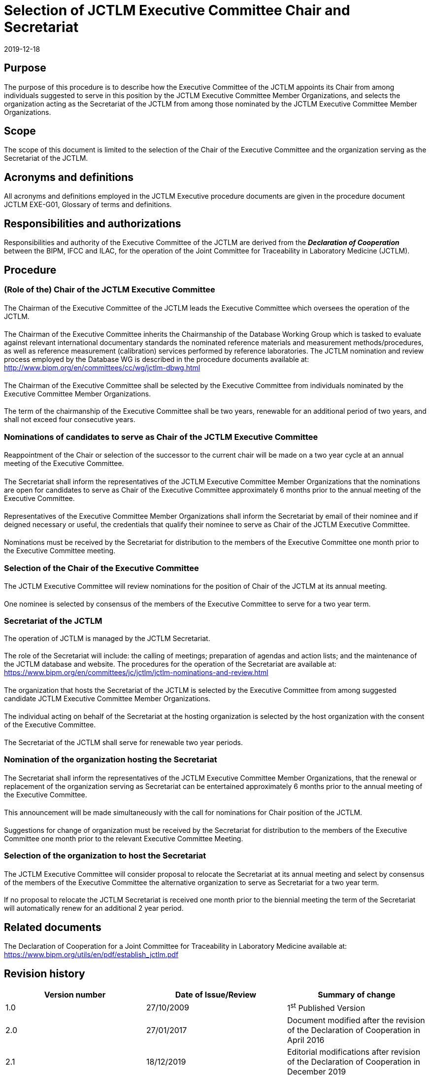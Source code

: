 = Selection of JCTLM Executive Committee Chair and Secretariat
:edition: 2.1
:copyright-year: 2019
:revdate: 2019-12-18
:language: en
:docnumber: JCTLM_EXE_P-01
:doctype: policy
:fullname: Robert Wielgosz
:title-en: Selection of JCTLM Executive Committee Chair and Secretariat
:committee-en: Joint Committee for Traceability in Laboratory Medicine
:committee-fr: Comité commun pour la traçabilité en médecine de laboratoire
:committee-acronym: JCTLM
:mn-document-class: bipm
:mn-output-extensions: xml,html,pdf,rxl
:imagesdir: images
:local-cache-only:
:data-uri-image:
:authorizer: JCTLM Executive

== Purpose

The purpose of this procedure is to describe how the Executive Committee of the JCTLM appoints its Chair from among individuals suggested to serve in this position by the JCTLM Executive Committee Member Organizations, and selects the organization acting as the Secretariat of the JCTLM from among those nominated by the JCTLM Executive Committee Member Organizations.


== Scope

The scope of this document is limited to the selection of the Chair of the Executive Committee and the organization serving as the Secretariat of the JCTLM.


== Acronyms and definitions

All acronyms and definitions employed in the JCTLM Executive procedure documents are given in the procedure document JCTLM EXE-G01, Glossary of terms and definitions.


== Responsibilities and authorizations

Responsibilities and authority of the Executive Committee of the JCTLM are derived from the *_Declaration of Cooperation_* between the BIPM, IFCC and ILAC, for the operation of the Joint Committee for Traceability in Laboratory Medicine (JCTLM).


== Procedure

=== (Role of the) Chair of the JCTLM Executive Committee

==== {blank}

The Chairman of the Executive Committee of the JCTLM leads the Executive Committee which oversees the operation of the JCTLM.

===== {blank}

The Chairman of the Executive Committee inherits the Chairmanship of the Database Working Group which is tasked to evaluate against relevant international documentary standards the nominated reference materials and measurement methods/procedures, as well as reference measurement (calibration) services performed by reference laboratories. The JCTLM nomination and review process employed by the Database WG is described in the procedure documents available at: http://www.bipm.org/en/committees/cc/wg/jctlm-dbwg.html

==== {blank}

The Chairman of the Executive Committee shall be selected by the Executive Committee from individuals nominated by the Executive Committee Member Organizations.

==== {blank}

The term of the chairmanship of the Executive Committee shall be two years, renewable for an additional period of two years, and shall not exceed four consecutive years.


=== Nominations of candidates to serve as Chair of the JCTLM Executive Committee

==== {blank}

Reappointment of the Chair or selection of the successor to the current chair will be made on a two year cycle at an annual meeting of the Executive Committee.

===== {blank}

The Secretariat shall inform the representatives of the JCTLM Executive Committee Member Organizations that the nominations are open for candidates to serve as Chair of the Executive Committee approximately 6 months prior to the annual meeting of the Executive Committee.

===== {blank}

Representatives of the Executive Committee Member Organizations shall inform the Secretariat by email of their nominee and if deigned necessary or useful, the credentials that qualify their nominee to serve as Chair of the JCTLM Executive Committee.

===== {blank}

Nominations must be received by the Secretariat for distribution to the members of the Executive Committee one month prior to the Executive Committee meeting.


=== Selection of the Chair of the Executive Committee

==== {blank}

The JCTLM Executive Committee will review nominations for the position of Chair of the JCTLM at its annual meeting.

==== {blank}

One nominee is selected by consensus of the members of the Executive Committee to serve for a two year term.

=== Secretariat of the JCTLM
The operation of JCTLM is managed by the JCTLM Secretariat.

==== {blank}

The role of the Secretariat will include: the calling of meetings; preparation of agendas and action lists; and the maintenance of the JCTLM database and website. The procedures for the operation of the Secretariat are available at: https://www.bipm.org/en/committees/jc/jctlm/jctlm-nominations-and-review.html

==== {blank}

The organization that hosts the Secretariat of the JCTLM is selected by the Executive Committee from among suggested candidate JCTLM Executive Committee Member Organizations.

===== {blank}

The individual acting on behalf of the Secretariat at the hosting organization is selected by the host organization with the consent of the Executive Committee.

==== {blank}

The Secretariat of the JCTLM shall serve for renewable two year periods.


=== Nomination of the organization hosting the Secretariat

==== {blank}

The Secretariat shall inform the representatives of the JCTLM Executive Committee Member Organizations, that the renewal or replacement of the organization serving as Secretariat can be entertained approximately 6 months prior to the annual meeting of the Executive Committee.

===== {blank}

This announcement will be made simultaneously with the call for nominations for Chair position of the JCTLM.

==== {blank}

Suggestions for change of organization must be received by the Secretariat for distribution to the members of the Executive Committee one month prior to the relevant Executive Committee Meeting.


=== Selection of the organization to host the Secretariat

==== {blank}

The JCTLM Executive Committee will consider proposal to relocate the Secretariat at its annual meeting and select by consensus of the members of the Executive Committee the alternative organization to serve as Secretariat for a two year term.

==== {blank}

If no proposal to relocate the JCTLM Secretariat is received one month prior to the biennial meeting the term of the Secretariat will automatically renew for an additional 2 year period.


== Related documents

The Declaration of Cooperation for a Joint Committee for Traceability in Laboratory Medicine available at: https://www.bipm.org/utils/en/pdf/establish_jctlm.pdf


== Revision history

[cols="3*",options="header,unnumbered"]
|===
| Version number | Date of Issue/Review | Summary of change

| 1.0 | 27/10/2009 | 1^st^ Published Version
| 2.0 | 27/01/2017 | Document modified after the revision of the Declaration of Cooperation in April 2016
| 2.1 | 18/12/2019 | Editorial modifications after revision of the Declaration of Cooperation in December 2019
|===


[appendix]
== Flowchart

[%unnumbered]
.Selection of Executive Committee Chair and Secretariat JCTLM EXE-P-01 (January 2017)
image::jctlm_exe_p01-selection.png[]


